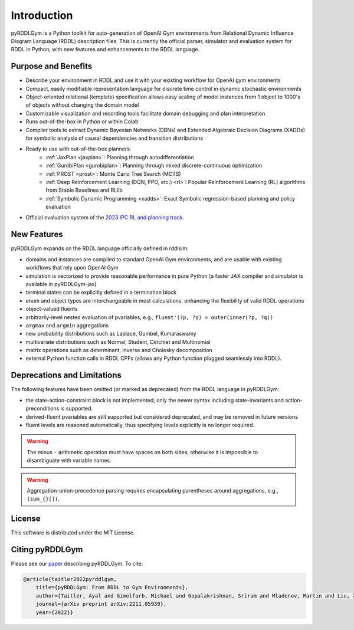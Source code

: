 Introduction
============

pyRDDLGym is a Python toolkit for auto-generation of OpenAI Gym environments from 
Relational Dynamic Influence Diagram Language (RDDL) description files. This is 
currently the official parser, simulator and evaluation system for RDDL in Python, 
with new features and enhancements to the RDDL language.

Purpose and Benefits
-----

- Describe your environment in RDDL and use it with your existing workflow for OpenAI gym environments
- Compact, easily modifiable representation language for discrete time control in dynamic stochastic environments
- Object-oriented relational (template) specification allows easy scaling of model instances from 1 object to 1000's of objects without changing the domain model
- Customizable visualization and recording tools facilitate domain debugging and plan interpretation
- Runs out-of-the-box in Python or within Colab
- Compiler tools to extract Dynamic Bayesian Networks (DBNs) and Extended Algebraic Decision Diagrams (XADDs) for symbolic analysis of causal dependencies and transition distributions
- Ready to use with out-of-the-box planners:
	- :ref:`JaxPlan <jaxplan>`: Planning through autodifferentiation
	- :ref:`GurobiPlan <gurobiplan>`: Planning through mixed discrete-continuous optimization
	- :ref:`PROST <prost>`: Monte Carlo Tree Search (MCTS)
	- :ref:`Deep Reinforcement Learning (DQN, PPO, etc.) <rl>`: Popular Reinforcement Learning (RL) algorithms from Stable Baselines and RLlib
	- :ref:`Symbolic Dynamic Programming <xadds>`: Exact Symbolic regression-based planning and policy evaluation
- Official evaluation system of the `2023 IPC RL and planning track <https://ataitler.github.io/IPPC2023/>`_.


New Features
------

pyRDDLGym expands on the RDDL language officially defined in rddlsim:

- domains and instances are compiled to standard OpenAI Gym environments, and are usable with existing workflows that rely upon OpenAI Gym
- simulation is vectorized to provide reasonable performance in pure Python (a faster JAX compiler and simulator is available in pyRDDLGym-jax)
- terminal states can be explicitly defined in a termination block
- enum and object types are interchangeable in most calculations, enhancing the flexibility of valid RDDL operations
- object-valued fluents
- arbitrarily-level nested evaluation of pvariables, e.g., ``fluent'(?p, ?q) = outer(inner(?p, ?q))``
- ``argmax`` and ``argmin`` aggregations
- new probability distributions such as Laplace, Gumbel, Kumaraswamy
- multivariate distributions such as Normal, Student, Dirichlet and Multinomial
- matrix operations such as determinant, inverse and Cholesky decomposition
- external Python function calls in RDDL CPFs (allows any Python function plugged seamlessly into RDDL).

Deprecations and Limitations
------

The following features have been omitted (or marked as deprecated) from the RDDL language in pyRDDLGym:

- the state-action-constraint block is not implemented; only the newer syntax including state-invariants and action-preconditions is supported.
- derived-fluent pvariables are still supported but considered deprecated, and may be removed in future versions
- fluent levels are reasoned automatically, thus specifying levels explicitly is no longer required.

.. warning::
    The minus ``-`` arithmetic operation must have spaces on both sides, otherwise it is impossible to disambiguate with variable names.

.. warning::
    Aggregation-union-precedence parsing requires encapsulating parentheses around aggregations, e.g., ``(sum_{}[])``.


License
-------
This software is distributed under the MIT License.

Citing pyRDDLGym
-----

Please see our `paper <https://arxiv.org/abs/2211.05939>`_ describing pyRDDLGym. To cite:

.. code-block:: bibtex

    @article{taitler2022pyrddlgym,
        title={pyRDDLGym: From RDDL to Gym Environments},
        author={Taitler, Ayal and Gimelfarb, Michael and Gopalakrishnan, Sriram and Mladenov, Martin and Liu, Xiaotian and Sanner, Scott},
        journal={arXiv preprint arXiv:2211.05939},
        year={2022}}
